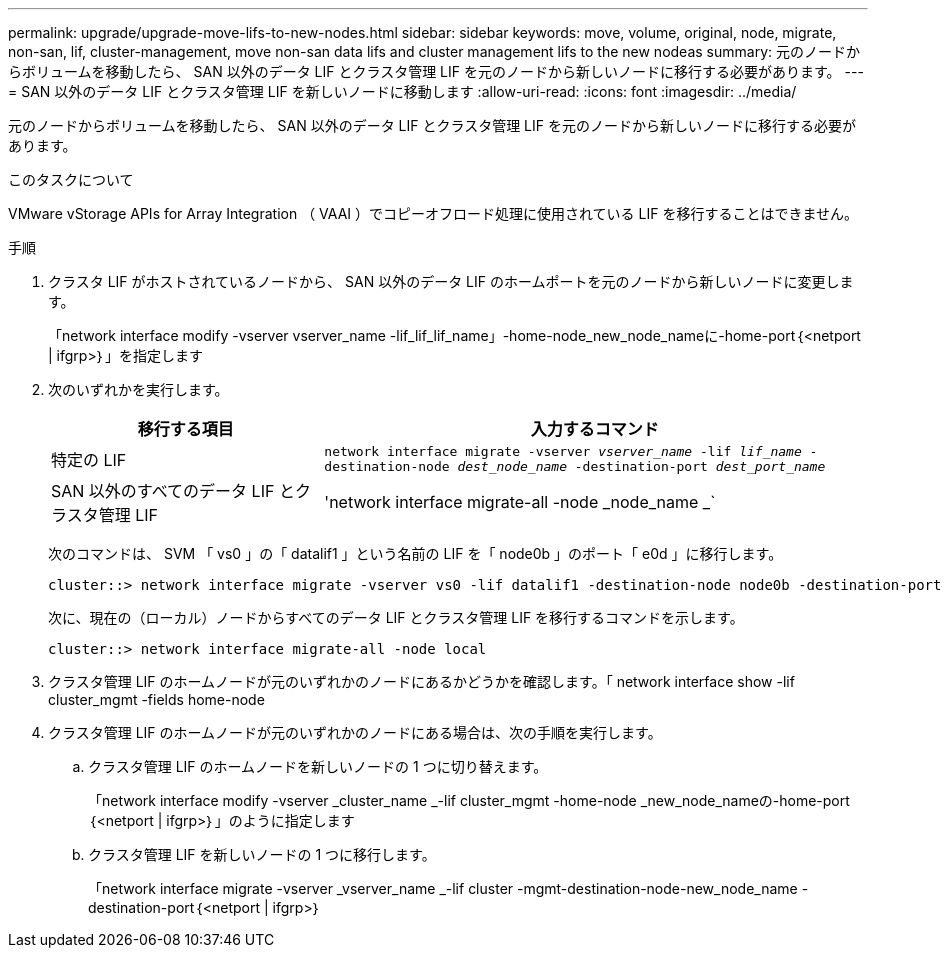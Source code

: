 ---
permalink: upgrade/upgrade-move-lifs-to-new-nodes.html 
sidebar: sidebar 
keywords: move, volume, original, node, migrate, non-san, lif, cluster-management, move non-san data lifs and cluster management lifs to the new nodeas 
summary: 元のノードからボリュームを移動したら、 SAN 以外のデータ LIF とクラスタ管理 LIF を元のノードから新しいノードに移行する必要があります。 
---
= SAN 以外のデータ LIF とクラスタ管理 LIF を新しいノードに移動します
:allow-uri-read: 
:icons: font
:imagesdir: ../media/


[role="lead"]
元のノードからボリュームを移動したら、 SAN 以外のデータ LIF とクラスタ管理 LIF を元のノードから新しいノードに移行する必要があります。

.このタスクについて
VMware vStorage APIs for Array Integration （ VAAI ）でコピーオフロード処理に使用されている LIF を移行することはできません。

.手順
. クラスタ LIF がホストされているノードから、 SAN 以外のデータ LIF のホームポートを元のノードから新しいノードに変更します。
+
「network interface modify -vserver vserver_name -lif_lif_lif_name」-home-node_new_node_nameに-home-port｛<netport | ifgrp>｝」を指定します

. 次のいずれかを実行します。
+
[cols="1,2"]
|===
| 移行する項目 | 入力するコマンド 


 a| 
特定の LIF
 a| 
`network interface migrate -vserver _vserver_name_ -lif _lif_name_ -destination-node _dest_node_name_ -destination-port _dest_port_name_`



 a| 
SAN 以外のすべてのデータ LIF とクラスタ管理 LIF
 a| 
'network interface migrate-all -node _node_name _`

|===
+
次のコマンドは、 SVM 「 vs0 」の「 datalif1 」という名前の LIF を「 node0b 」のポート「 e0d 」に移行します。

+
[listing]
----
cluster::> network interface migrate -vserver vs0 -lif datalif1 -destination-node node0b -destination-port e0d
----
+
次に、現在の（ローカル）ノードからすべてのデータ LIF とクラスタ管理 LIF を移行するコマンドを示します。

+
[listing]
----
cluster::> network interface migrate-all -node local
----
. クラスタ管理 LIF のホームノードが元のいずれかのノードにあるかどうかを確認します。「 network interface show -lif cluster_mgmt -fields home-node
. クラスタ管理 LIF のホームノードが元のいずれかのノードにある場合は、次の手順を実行します。
+
.. クラスタ管理 LIF のホームノードを新しいノードの 1 つに切り替えます。
+
「network interface modify -vserver _cluster_name _-lif cluster_mgmt -home-node _new_node_nameの-home-port｛<netport | ifgrp>｝」のように指定します

.. クラスタ管理 LIF を新しいノードの 1 つに移行します。
+
「network interface migrate -vserver _vserver_name _-lif cluster -mgmt-destination-node-new_node_name -destination-port｛<netport | ifgrp>｝




